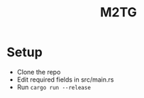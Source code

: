 #+title: M2TG

* Setup
+ Clone the repo
+ Edit required fields in src/main.rs
+ Run ~cargo run --release~
